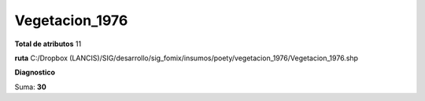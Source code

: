 Vegetacion_1976
#################

**Total de atributos**
11

**ruta**
C:/Dropbox (LANCIS)/SIG/desarrollo/sig_fomix/insumos/poety/vegetacion_1976/Vegetacion_1976.shp

**Diagnostico**

.. csv-table:: Diagnostico
     :file: ./csv/diag_Vegetacion_1976.csv
     :header-rows: 1

Suma: **30**
